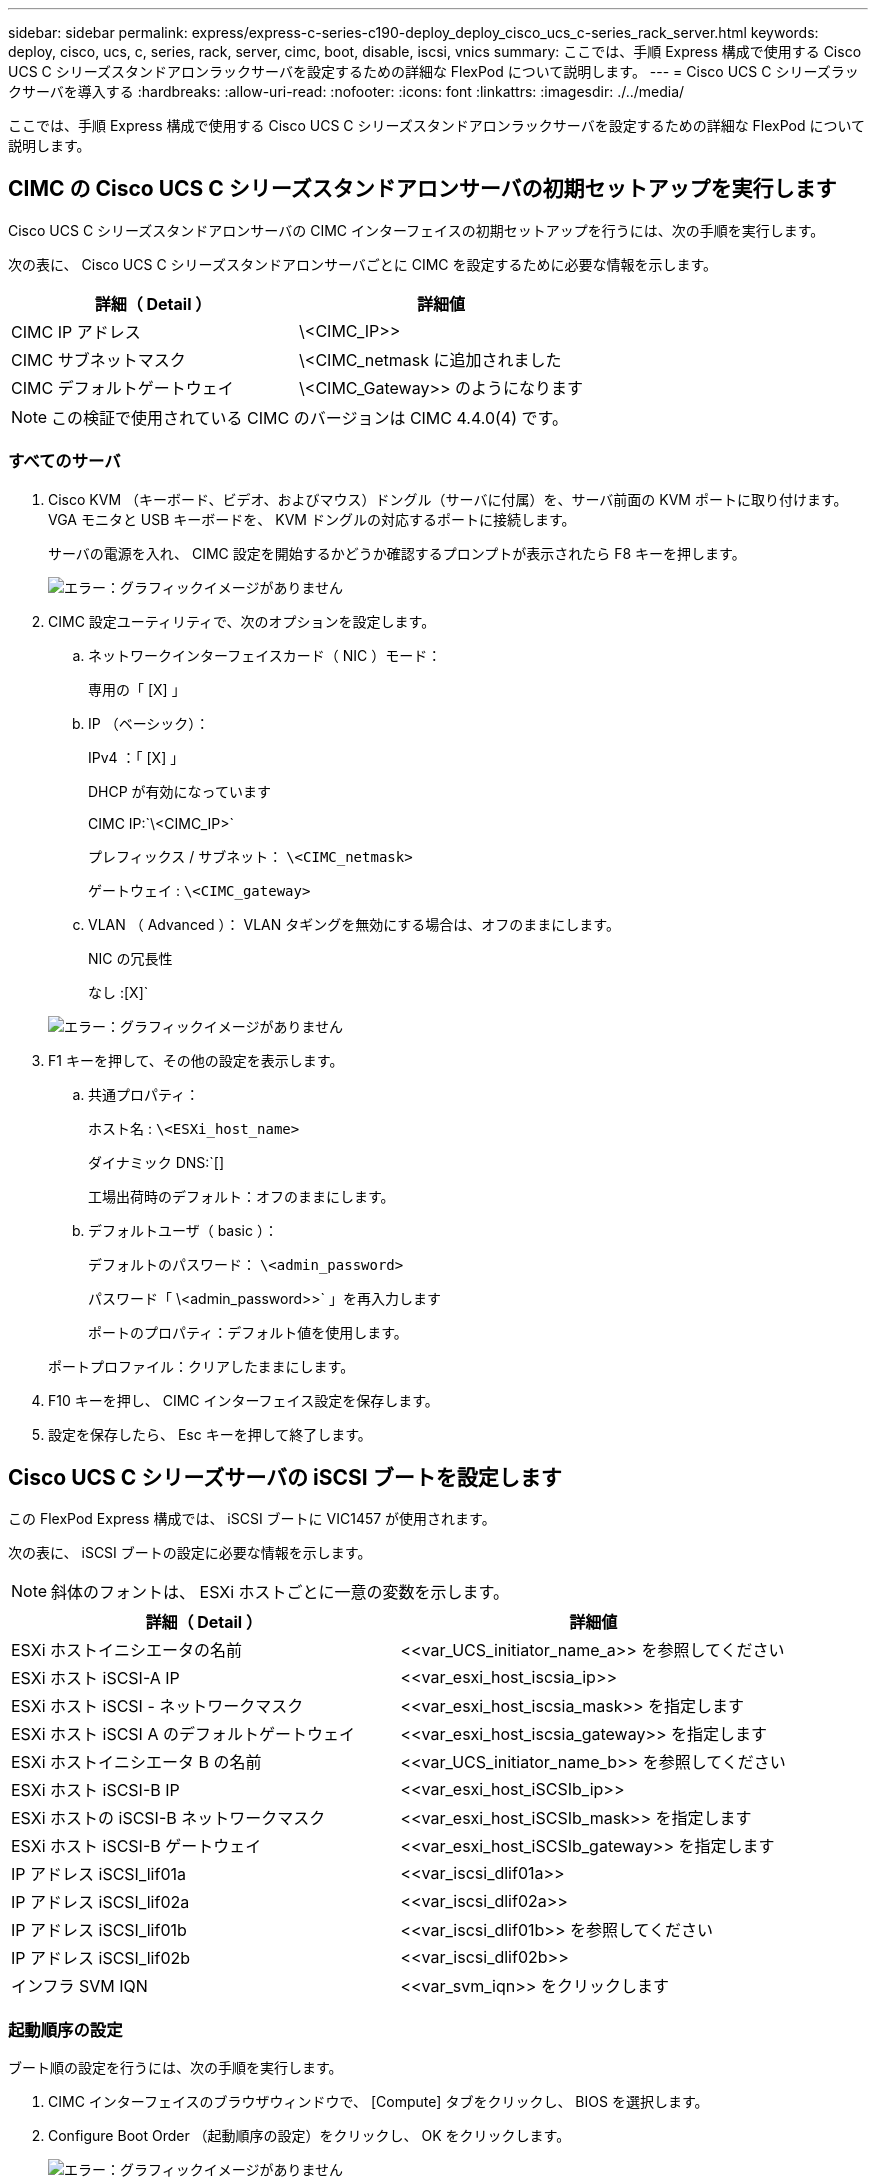 ---
sidebar: sidebar 
permalink: express/express-c-series-c190-deploy_deploy_cisco_ucs_c-series_rack_server.html 
keywords: deploy, cisco, ucs, c, series, rack, server, cimc, boot, disable, iscsi, vnics 
summary: ここでは、手順 Express 構成で使用する Cisco UCS C シリーズスタンドアロンラックサーバを設定するための詳細な FlexPod について説明します。 
---
= Cisco UCS C シリーズラックサーバを導入する
:hardbreaks:
:allow-uri-read: 
:nofooter: 
:icons: font
:linkattrs: 
:imagesdir: ./../media/


ここでは、手順 Express 構成で使用する Cisco UCS C シリーズスタンドアロンラックサーバを設定するための詳細な FlexPod について説明します。



== CIMC の Cisco UCS C シリーズスタンドアロンサーバの初期セットアップを実行します

Cisco UCS C シリーズスタンドアロンサーバの CIMC インターフェイスの初期セットアップを行うには、次の手順を実行します。

次の表に、 Cisco UCS C シリーズスタンドアロンサーバごとに CIMC を設定するために必要な情報を示します。

|===
| 詳細（ Detail ） | 詳細値 


| CIMC IP アドレス | \<CIMC_IP>> 


| CIMC サブネットマスク | \<CIMC_netmask に追加されました 


| CIMC デフォルトゲートウェイ | \<CIMC_Gateway>> のようになります 
|===

NOTE: この検証で使用されている CIMC のバージョンは CIMC 4.4.0(4) です。



=== すべてのサーバ

. Cisco KVM （キーボード、ビデオ、およびマウス）ドングル（サーバに付属）を、サーバ前面の KVM ポートに取り付けます。VGA モニタと USB キーボードを、 KVM ドングルの対応するポートに接続します。
+
サーバの電源を入れ、 CIMC 設定を開始するかどうか確認するプロンプトが表示されたら F8 キーを押します。

+
image:express-c-series-c190-deploy_image5.png["エラー：グラフィックイメージがありません"]

. CIMC 設定ユーティリティで、次のオプションを設定します。
+
.. ネットワークインターフェイスカード（ NIC ）モード：
+
専用の「 [X] 」

.. IP （ベーシック）：
+
IPv4 ：「 [X] 」

+
DHCP が有効になっています

+
CIMC IP:`\<CIMC_IP>`

+
プレフィックス / サブネット： `\<CIMC_netmask>`

+
ゲートウェイ : `\<CIMC_gateway>`

.. VLAN （ Advanced ）： VLAN タギングを無効にする場合は、オフのままにします。
+
NIC の冗長性

+
なし :[X]`

+
image:express-c-series-c190-deploy_image6.png["エラー：グラフィックイメージがありません"]



. F1 キーを押して、その他の設定を表示します。
+
.. 共通プロパティ：
+
ホスト名 : `\<ESXi_host_name>`

+
ダイナミック DNS:`[]

+
工場出荷時のデフォルト：オフのままにします。

.. デフォルトユーザ（ basic ）：
+
デフォルトのパスワード： `\<admin_password>`

+
パスワード「 \<admin_password>>` 」を再入力します

+
ポートのプロパティ：デフォルト値を使用します。

+
ポートプロファイル：クリアしたままにします。



. F10 キーを押し、 CIMC インターフェイス設定を保存します。
. 設定を保存したら、 Esc キーを押して終了します。




== Cisco UCS C シリーズサーバの iSCSI ブートを設定します

この FlexPod Express 構成では、 iSCSI ブートに VIC1457 が使用されます。

次の表に、 iSCSI ブートの設定に必要な情報を示します。


NOTE: 斜体のフォントは、 ESXi ホストごとに一意の変数を示します。

|===
| 詳細（ Detail ） | 詳細値 


| ESXi ホストイニシエータの名前 | \<<var_UCS_initiator_name_a>> を参照してください 


| ESXi ホスト iSCSI-A IP | \<<var_esxi_host_iscsia_ip>> 


| ESXi ホスト iSCSI - ネットワークマスク | \<<var_esxi_host_iscsia_mask>> を指定します 


| ESXi ホスト iSCSI A のデフォルトゲートウェイ | \<<var_esxi_host_iscsia_gateway>> を指定します 


| ESXi ホストイニシエータ B の名前 | \<<var_UCS_initiator_name_b>> を参照してください 


| ESXi ホスト iSCSI-B IP | \<<var_esxi_host_iSCSIb_ip>> 


| ESXi ホストの iSCSI-B ネットワークマスク | \<<var_esxi_host_iSCSIb_mask>> を指定します 


| ESXi ホスト iSCSI-B ゲートウェイ | \<<var_esxi_host_iSCSIb_gateway>> を指定します 


| IP アドレス iSCSI_lif01a | \<<var_iscsi_dlif01a>> 


| IP アドレス iSCSI_lif02a | \<<var_iscsi_dlif02a>> 


| IP アドレス iSCSI_lif01b | \<<var_iscsi_dlif01b>> を参照してください 


| IP アドレス iSCSI_lif02b | \<<var_iscsi_dlif02b>> 


| インフラ SVM IQN | \<<var_svm_iqn>> をクリックします 
|===


=== 起動順序の設定

ブート順の設定を行うには、次の手順を実行します。

. CIMC インターフェイスのブラウザウィンドウで、 [Compute] タブをクリックし、 BIOS を選択します。
. Configure Boot Order （起動順序の設定）をクリックし、 OK をクリックします。
+
image:express-c-series-c190-deploy_image7.png["エラー：グラフィックイメージがありません"]

. Add Boot Device の下のデバイスをクリックし、 Advanced タブに移動して、次のデバイスを設定します。
+
.. 仮想メディアの追加：
+
名前： KVM-CD-DVD

+
サブタイプ： KVM マップ DVD

+
状態：有効

+
順序： 1.

.. iSCSI ブートの追加：
+
名前： iSCSI-A

+
状態：有効

+
ご注文： 2.

+
スロット： mLOM

+
ポート： 1.

.. Add iSCSI Boot をクリックします。
+
名前： iSCSI-B

+
状態：有効

+
順序： 3.

+
スロット： mLOM

+
ポート： 3.



. Add Device をクリックします。
. [ 変更の保存 ] をクリックし、 [ 閉じる ] をクリックします。
+
image:express-c-series-c190-deploy_image8.png["エラー：グラフィックイメージがありません"]

. サーバをリブートして、新しいブート順序でブートします。




=== RAID コントローラを無効にする（存在する場合）

C シリーズサーバに RAID コントローラが搭載されている場合は、次の手順を実行します。SAN 構成からのブートでは RAID コントローラは必要ありません。必要に応じて、サーバから RAID コントローラを物理的に取り外すこともできます。

. Compute タブで、 CIMC の左側のナビゲーションペインで BIOS をクリックします。
. [Configure BIOS] を選択します。
. 下にスクロールして [PCIe Slot:HBA Option ROM] を表示します。
. 値が無効になっていない場合は、 disabled に設定します。
+
image:express-c-series-c190-deploy_image9.png["エラー：グラフィックイメージがありません"]





== iSCSI ブート用に Cisco VIC1457 を設定します

次の設定手順は、 Cisco VIC 1457 で iSCSI ブートを使用する場合の手順です。


NOTE: ポート 0 、 1 、 2 、および 3 間のデフォルトのポートチャネリングをオフにしてから、 4 つの個別ポートを設定する必要があります。ポートチャネリングがオフになっていない場合、 VIC 1457 には 2 つのポートのみが表示されます。CIMC でポートチャネルを有効にするには、次の手順を実行します。

. [ ネットワーク ] タブで、 [Adapter Card mLOM] をクリックします。
. General タブで、ポートチャネルのチェックを外します。
. 変更を保存し、 CIMC をリブートします。
+
image:express-c-series-c190-deploy_image10.png["エラー：グラフィックイメージがありません"]





=== iSCSI vNIC を作成します

iSCSI vNIC を作成するには、次の手順を実行します。

. [ ネットワーク ] タブで、 [Adapter Card mLOM] をクリックします。
. [Add vNIC] をクリックして vNIC を作成します。
. [Add vNIC] セクションで、次の設定を入力します。
+
** 名前： eth1
** CDN 名： iscsi-vNIC-A
** MTU ： 9000
** デフォルト VLAN ： `\<<var_iscsi_vlan_a>`
** VLAN モード：トランク
** Enable PXE boot: チェック


. [Add vNIC] をクリックし、 [OK] をクリックします。
. このプロセスを繰り返して、 2 番目の vNIC を追加します。
+
** vNIC eth3 に名前を付けます。
** CDN 名： iscsi-vNIC-B
** VLAN として「 \<<var_iscsi_vlan_b>> 」と入力します。
** アップリンクポートを 3 に設定します。
+
image:express-c-series-c190-deploy_image11.png["エラー：グラフィックイメージがありません"]



. 左側の vNIC eth1 を選択します。
+
image:express-c-series-c190-deploy_image12.png["エラー：グラフィックイメージがありません"]

. iSCSI Boot Properties （ iSCSI 起動プロパティ）で、イニシエータの詳細を入力します。
+
** 名前 : `\<<var_ucsa_initiator_name_a>`
** IP アドレス :`\<<var_esxi_hosta_iscsia_ip>>
** サブネットマスク : `\<<var_esxi_hosta_iscsia_mask>>
** ゲートウェイ :`\<<var_esxi_hosta_iscsia_gateway>>
+
image:express-c-series-c190-deploy_image13.png["エラー：グラフィックイメージがありません"]



. プライマリターゲットの詳細を入力します。
+
** name ：インフラ SVM の IQN 番号
** IP アドレス： iscsi_dlif01a の IP アドレス
** ブート LUN ： 0


. セカンダリターゲットの詳細を入力します。
+
** name ：インフラ SVM の IQN 番号
** IP アドレス： iSCSI_lif02a の IP アドレス
** ブート LUN ： 0
+

NOTE: ストレージ IQN 番号を取得するには 'vserver iscsi show コマンドを実行します

+

NOTE: 各 vNIC の IQN 名を必ず記録してください。これらのファイルはあとで必要になります。さらに、イニシエータの IQN 名は、各サーバおよび iSCSI vNIC で一意である必要があります。



. [Save Changes] をクリックします。
. vNIC eth3 を選択し、 Host Ethernet Interfaces セクションの上部にある iSCSI Boot ボタンをクリックします。
. 手順を繰り返して eth3 を設定します。
. イニシエータの詳細を入力します。
+
** 名前 : `\<<var_ucsa_initiator_name_b>`
** IP アドレス : `\<<var_esxi_HostB_iSCSIb_ip>`
** サブネットマスク： `\<<var_esxi_HostB_iSCSIb_mask>>
** ゲートウェイ : `\<<var_esxi_HostB_iSCSIb_gateway>>
+
image:express-c-series-c190-deploy_image14.png["エラー：グラフィックイメージがありません"]



. プライマリターゲットの詳細を入力します。
+
** name ：インフラ SVM の IQN 番号
** IP アドレス： iscsi_dlif01b の IP アドレス
** ブート LUN ： 0


. セカンダリターゲットの詳細を入力します。
+
** name ：インフラ SVM の IQN 番号
** IP アドレス： iscsi_dlif02b の IP アドレス
** ブート LUN ： 0
+

NOTE: ストレージ IQN 番号は、「 vserver iscsi show 」コマンドを使用して取得できます。

+

NOTE: 各 vNIC の IQN 名を必ず記録してください。これらのファイルはあとで必要になります。



. [Save Changes] をクリックします。
. このプロセスを繰り返して、 Cisco UCS サーバ B の iSCSI ブートを設定します




=== ESXi の vNIC を設定します

ESXi の vNIC を設定するには、次の手順を実行します。

. CIMC インターフェイスブラウザウィンドウで、 [Inventory] をクリックし、右側のペインで [Cisco VIC adapters] をクリックします。
. [Networking] > [Adapter Card mLOM] で [vNICs] タブを選択し、その下の vNIC を選択します。
. eth0 を選択し、 Properties をクリックします。
. MTU を 9000 に設定します。[Save Changes] をクリックします。
. VLAN をネイティブ VLAN 2 に設定します。
+
image:express-c-series-c190-deploy_image15.png["エラー：グラフィックイメージがありません"]

. eth1 に手順 3 と 4 を繰り返し、アップリンクポートが eth1 に 1 に設定されていることを確認します。
+
image:express-c-series-c190-deploy_image16.png["エラー：グラフィックイメージがありません"]

+

NOTE: この手順は、最初の Cisco UCS サーバノードごと、および環境に追加する Cisco UCS サーバノードごとに繰り返す必要があります。



link:express-c-series-c190-design_netapp_aff_storage_deployment_procedure_@part_2@.html["次のセクション： NetApp AFF ストレージ導入手順（パート 2 ）"]
